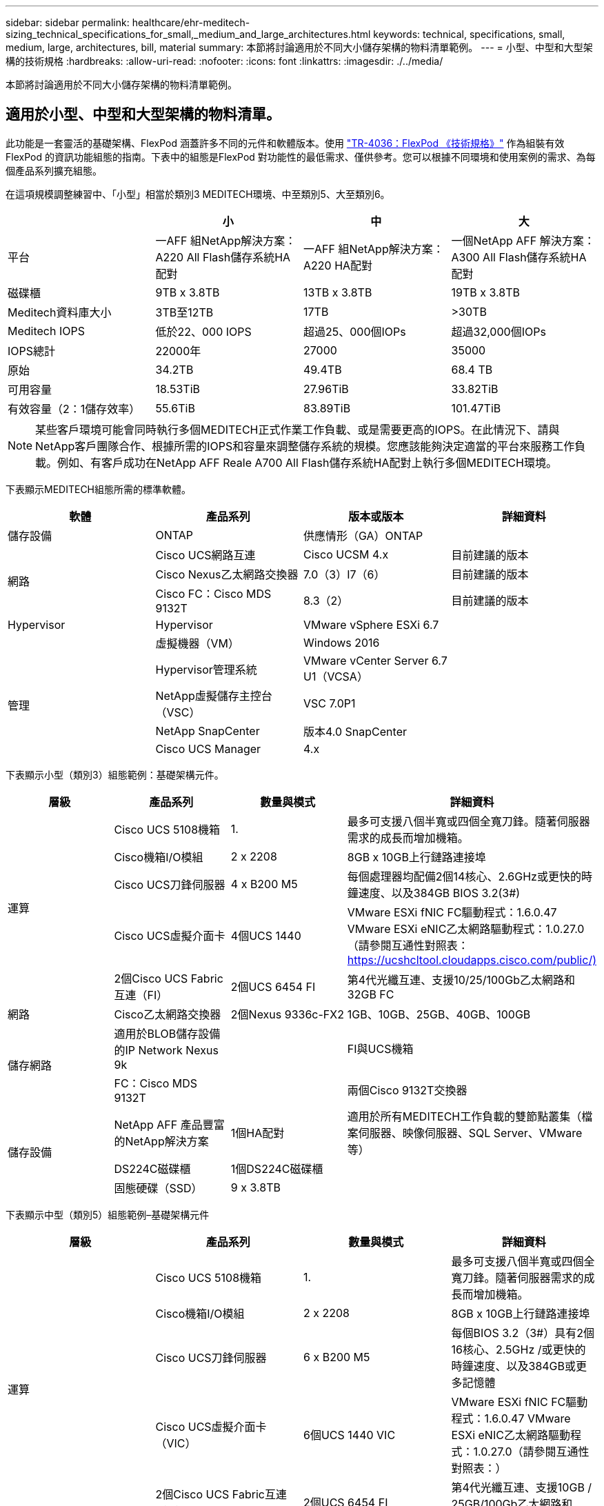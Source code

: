 ---
sidebar: sidebar 
permalink: healthcare/ehr-meditech-sizing_technical_specifications_for_small,_medium_and_large_architectures.html 
keywords: technical, specifications, small, medium, large, architectures, bill, material 
summary: 本節將討論適用於不同大小儲存架構的物料清單範例。 
---
= 小型、中型和大型架構的技術規格
:hardbreaks:
:allow-uri-read: 
:nofooter: 
:icons: font
:linkattrs: 
:imagesdir: ./../media/


[role="lead"]
本節將討論適用於不同大小儲存架構的物料清單範例。



== 適用於小型、中型和大型架構的物料清單。

此功能是一套靈活的基礎架構、FlexPod 涵蓋許多不同的元件和軟體版本。使用 https://fieldportal.netapp.com/content/443847["TR-4036：FlexPod 《技術規格》"^] 作為組裝有效FlexPod 的資訊功能組態的指南。下表中的組態是FlexPod 對功能性的最低需求、僅供參考。您可以根據不同環境和使用案例的需求、為每個產品系列擴充組態。

在這項規模調整練習中、「小型」相當於類別3 MEDITECH環境、中至類別5、大至類別6。

|===
|  | 小 | 中 | 大 


| 平台 | 一AFF 組NetApp解決方案：A220 All Flash儲存系統HA配對 | 一AFF 組NetApp解決方案：A220 HA配對 | 一個NetApp AFF 解決方案：A300 All Flash儲存系統HA配對 


| 磁碟櫃 | 9TB x 3.8TB | 13TB x 3.8TB | 19TB x 3.8TB 


| Meditech資料庫大小 | 3TB至12TB | 17TB | >30TB 


| Meditech IOPS | 低於22、000 IOPS | 超過25、000個IOPs | 超過32,000個IOPs 


| IOPS總計 | 22000年 | 27000 | 35000 


| 原始 | 34.2TB | 49.4TB | 68.4 TB 


| 可用容量 | 18.53TiB | 27.96TiB | 33.82TiB 


| 有效容量（2：1儲存效率） | 55.6TiB | 83.89TiB | 101.47TiB 
|===

NOTE: 某些客戶環境可能會同時執行多個MEDITECH正式作業工作負載、或是需要更高的IOPS。在此情況下、請與NetApp客戶團隊合作、根據所需的IOPS和容量來調整儲存系統的規模。您應該能夠決定適當的平台來服務工作負載。例如、有客戶成功在NetApp AFF Reale A700 All Flash儲存系統HA配對上執行多個MEDITECH環境。

下表顯示MEDITECH組態所需的標準軟體。

|===
| 軟體 | 產品系列 | 版本或版本 | 詳細資料 


| 儲存設備 | ONTAP | 供應情形（GA）ONTAP |  


.3+| 網路 | Cisco UCS網路互連 | Cisco UCSM 4.x | 目前建議的版本 


| Cisco Nexus乙太網路交換器 | 7.0（3）I7（6） | 目前建議的版本 


| Cisco FC：Cisco MDS 9132T | 8.3（2） | 目前建議的版本 


| Hypervisor | Hypervisor | VMware vSphere ESXi 6.7 |  


|  | 虛擬機器（VM） | Windows 2016 |  


.4+| 管理 | Hypervisor管理系統 | VMware vCenter Server 6.7 U1（VCSA） |  


| NetApp虛擬儲存主控台（VSC） | VSC 7.0P1 |  


| NetApp SnapCenter | 版本4.0 SnapCenter |  


| Cisco UCS Manager | 4.x |  
|===
下表顯示小型（類別3）組態範例：基礎架構元件。

|===
| 層級 | 產品系列 | 數量與模式 | 詳細資料 


.5+| 運算 | Cisco UCS 5108機箱 | 1. | 最多可支援八個半寬或四個全寬刀鋒。隨著伺服器需求的成長而增加機箱。 


| Cisco機箱I/O模組 | 2 x 2208 | 8GB x 10GB上行鏈路連接埠 


| Cisco UCS刀鋒伺服器 | 4 x B200 M5 | 每個處理器均配備2個14核心、2.6GHz或更快的時鐘速度、以及384GB BIOS 3.2(3#) 


| Cisco UCS虛擬介面卡 | 4個UCS 1440 | VMware ESXi fNIC FC驅動程式：1.6.0.47 VMware ESXi eNIC乙太網路驅動程式：1.0.27.0（請參閱互通性對照表： https://ucshcltool.cloudapps.cisco.com/public/)[] 


| 2個Cisco UCS Fabric互連（FI） | 2個UCS 6454 FI | 第4代光纖互連、支援10/25/100Gb乙太網路和32GB FC 


| 網路 | Cisco乙太網路交換器 | 2個Nexus 9336c-FX2 | 1GB、10GB、25GB、40GB、100GB 


.2+| 儲存網路 | 適用於BLOB儲存設備的IP Network Nexus 9k |  | FI與UCS機箱 


| FC：Cisco MDS 9132T |  | 兩個Cisco 9132T交換器 


.3+| 儲存設備 | NetApp AFF 產品豐富的NetApp解決方案 | 1個HA配對 | 適用於所有MEDITECH工作負載的雙節點叢集（檔案伺服器、映像伺服器、SQL Server、VMware等） 


| DS224C磁碟櫃 | 1個DS224C磁碟櫃 |  


| 固態硬碟（SSD） | 9 x 3.8TB |  
|===
下表顯示中型（類別5）組態範例–基礎架構元件

|===
| 層級 | 產品系列 | 數量與模式 | 詳細資料 


.5+| 運算 | Cisco UCS 5108機箱 | 1. | 最多可支援八個半寬或四個全寬刀鋒。隨著伺服器需求的成長而增加機箱。 


| Cisco機箱I/O模組 | 2 x 2208 | 8GB x 10GB上行鏈路連接埠 


| Cisco UCS刀鋒伺服器 | 6 x B200 M5 | 每個BIOS 3.2（3#）具有2個16核心、2.5GHz /或更快的時鐘速度、以及384GB或更多記憶體 


| Cisco UCS虛擬介面卡（VIC） | 6個UCS 1440 VIC | VMware ESXi fNIC FC驅動程式：1.6.0.47 VMware ESXi eNIC乙太網路驅動程式：1.0.27.0（請參閱互通性對照表：） 


| 2個Cisco UCS Fabric互連（FI） | 2個UCS 6454 FI | 第4代光纖互連、支援10GB / 25GB/100Gb乙太網路和32GB FC 


| 網路 | Cisco乙太網路交換器 | 2個Nexus 9336c-FX2 | 1GB、10GB、25GB、40GB、100GB 


.2+| 儲存網路 | 適用於BLOB儲存設備的IP Network Nexus 9k |  |  


| FC：Cisco MDS 9132T |  | 兩個Cisco 9132T交換器 


.3+| 儲存設備 | NetApp AFF 產品豐富的NetApp解決方案：A220 All Flash儲存系統 | 2 HA配對 | 適用於所有MEDITECH工作負載的雙節點叢集（檔案伺服器、映像伺服器、SQL Server、VMware等） 


| DS224C磁碟櫃 | 1個DS224C磁碟櫃 |  


| SSD | 13 x 3.8TB |  
|===
下表顯示大型（類別6）組態範例：基礎架構元件。

|===
| 層級 | 產品系列 | 數量與模式 | 詳細資料 


.5+| 運算 | Cisco UCS 5108機箱 | 1. |  


| Cisco機箱I/O模組 | 2 x 2208 | 8個10GB上行鏈路連接埠 


| Cisco UCS刀鋒伺服器 | 8 x B200 M5 | 每個系統各有2個24核心、2.7GHz和768GB BIOS 3.2（3#） 


| Cisco UCS虛擬介面卡（VIC） | 8個UCS 1440 VIC | VMware ESXi fNIC FC驅動程式：1.6.0.47 VMware ESXi eNIC乙太網路驅動程式：1.0.27.0（請參閱互通性對照表： https://ucshcltool.cloudapps.cisco.com/public/)[] 


| 2個Cisco UCS網路互連（FI） | 2個UCS 6454 FI | 第4代光纖互連、支援10GB / 25GB/100Gb乙太網路和32GB FC 


| 網路 | Cisco乙太網路交換器 | 2個Nexus 9336c-FX2 | 2個Cisco Nexus 9332PQ1、10GB、25GB、40GB、100GB 


.2+| 儲存網路 | 用於BLOB儲存設備的IP Network N9k |  |  


| FC：Cisco MDS 9132T |  | 兩個Cisco 9132T交換器 


.3+| 儲存設備 | 部分A300 AFF | 1個HA配對 | 適用於所有MEDITECH工作負載的雙節點叢集（檔案伺服器、映像伺服器、SQL Server、VMware等） 


| DS224C磁碟櫃 | 1個DS224C磁碟櫃 |  


| SSD | 19 x 3.8TB |  
|===

NOTE: 這些組態提供規模調整指引的起點。某些客戶環境可能會同時執行多個MEDITECH正式作業和非MEDITECH工作負載、或是其IOP需求較高。您應該與NetApp客戶團隊合作、根據所需的IOPS、工作負載和容量來調整儲存系統的規模、以決定適合服務工作負載的平台。
